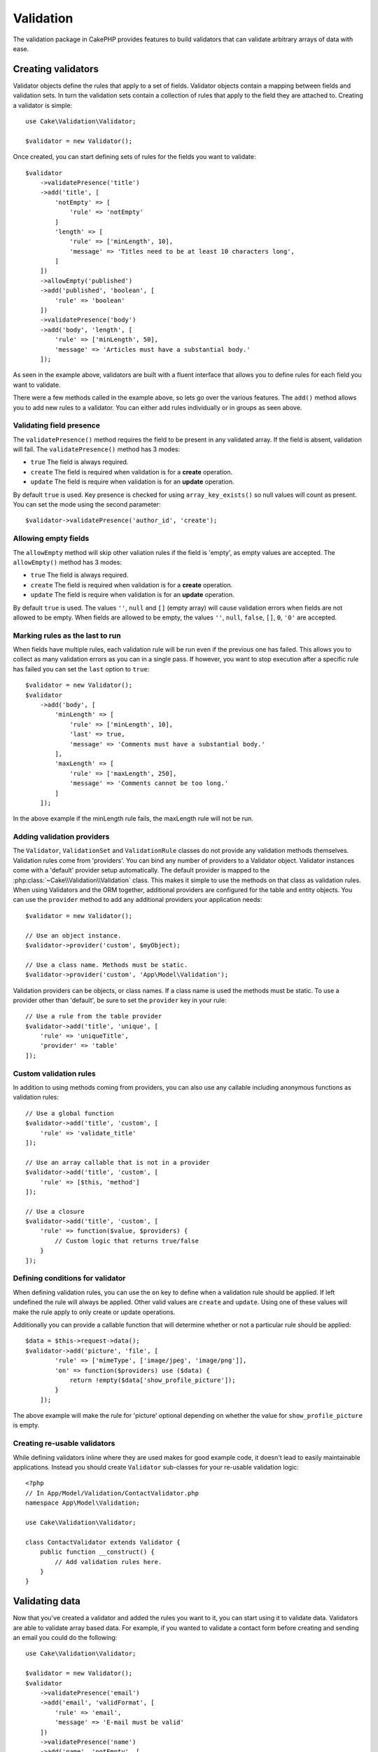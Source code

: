 .. php:namespace:: Cake\Validation

Validation
##########

The validation package in CakePHP provides features to build validators that can
validate arbitrary arrays of data with ease.

Creating validators
===================

.. php:class:: Validator

Validator objects define the rules that apply to a set of fields.
Validator objects contain a mapping between fields and validation sets. In turn the
validation sets contain a collection of rules that apply to the field they are
attached to. Creating a validator is simple::

    use Cake\Validation\Validator;

    $validator = new Validator();

Once created, you can start defining sets of rules for the fields you want to
validate::

    $validator
        ->validatePresence('title')
        ->add('title', [
            'notEmpty' => [
                'rule' => 'notEmpty'
            ]
            'length' => [
                'rule' => ['minLength', 10],
                'message' => 'Titles need to be at least 10 characters long',
            ]
        ])
        ->allowEmpty('published')
        ->add('published', 'boolean', [
            'rule' => 'boolean'
        ])
        ->validatePresence('body')
        ->add('body', 'length', [
            'rule' => ['minLength', 50],
            'message' => 'Articles must have a substantial body.'
        ]);

As seen in the example above, validators are built with a fluent interface that
allows you to define rules for each field you want to validate.

There were a few methods called in the example above, so lets go over the
various features. The ``add()`` method allows you to add new rules to
a validator. You can either add rules individually or in groups as seen above.

Validating field presence
-------------------------

The ``validatePresence()`` method requires the field to be present in any
validated array. If the field is absent, validation will fail. The
``validatePresence()`` method has 3 modes:

* ``true`` The field is always required.
* ``create`` The field is required when validation is for a **create**
  operation.
* ``update`` The field is require when validation is for an **update**
  operation.

By default ``true`` is used. Key presence is checked for using
``array_key_exists()`` so null values will count as present. You can set the
mode using the second parameter::

    $validator->validatePresence('author_id', 'create');

Allowing empty fields
---------------------

The ``allowEmpty`` method will skip other valiation rules if the field is
'empty', as empty values are accepted. The ``allowEmpty()`` method has 3 modes:

* ``true`` The field is always required.
* ``create`` The field is required when validation is for a **create**
  operation.
* ``update`` The field is require when validation is for an **update**
  operation.

By default ``true`` is used. The values ``''``, ``null`` and ``[]`` (empty
array) will cause validation errors when fields are not allowed to be empty.
When fields are allowed to be empty, the values ``''``, ``null``, ``false``,
``[]``, ``0``, ``'0'`` are accepted.

Marking rules as the last to run
--------------------------------

When fields have multiple rules, each validation rule will be run even if the
previous one has failed. This allows you to collect as many validation errors as
you can in a single pass. If however, you want to stop execution after
a specific rule has failed you can set the ``last`` option to ``true``::

    $validator = new Validator();
    $validator
        ->add('body', [
            'minLength' => [
                'rule' => ['minLength', 10],
                'last' => true,
                'message' => 'Comments must have a substantial body.'
            ],
            'maxLength' => [
                'rule' => ['maxLength', 250],
                'message' => 'Comments cannot be too long.'
            ]
        ]);

In the above example if the minLength rule fails, the maxLength rule will not be
run.

Adding validation providers
---------------------------

The ``Validator``, ``ValidationSet`` and ``ValidationRule`` classes do not
provide any validation methods themselves. Validation rules come from
'providers'. You can bind any number of providers to a Validator object.
Validator instances come with a 'default' provider setup automatically. The
default provider is mapped to the :php:class:`~Cake\\Validation\\Validation`
class. This makes it simple to use the methods on that class as validation
rules. When using Validators and the ORM together, additional providers are
configured for the table and entity objects. You can use the ``provider`` method
to add any additional providers your application needs::

    $validator = new Validator();

    // Use an object instance.
    $validator->provider('custom', $myObject);

    // Use a class name. Methods must be static.
    $validator->provider('custom', 'App\Model\Validation');

Validation providers can be objects, or class names. If a class name is used the
methods must be static. To use a provider other than 'default', be sure to set
the ``provider`` key in your rule::

    // Use a rule from the table provider
    $validator->add('title', 'unique', [
        'rule' => 'uniqueTitle',
        'provider' => 'table'
    ]);

Custom validation rules
-----------------------

In addition to using methods coming from providers, you can also use any
callable including anonymous functions as validation rules::

    // Use a global function
    $validator->add('title', 'custom', [
        'rule' => 'validate_title'
    ]);

    // Use an array callable that is not in a provider
    $validator->add('title', 'custom', [
        'rule' => [$this, 'method']
    ]);

    // Use a closure
    $validator->add('title', 'custom', [
        'rule' => function($value, $providers) {
            // Custom logic that returns true/false
        }
    ]);

Defining conditions for validator
---------------------------------

When defining validation rules, you can use the ``on`` key to define when
a validation rule should be applied. If left undefined the rule will always be
applied. Other valid values are ``create`` and ``update``. Using one of these
values will make the rule apply to only create or update operations.

Additionally you can provide a callable function that will determine whether or
not a particular rule should be applied::

    $data = $this->request->data();
    $validator->add('picture', 'file', [
            'rule' => ['mimeType', ['image/jpeg', 'image/png']],
            'on' => function($providers) use ($data) {
                return !empty($data['show_profile_picture']);
            }
        ]);

The above example will make the rule for 'picture' optional depending on whether
the value for ``show_profile_picture`` is empty.

.. _reusable-validators:

Creating re-usable validators
-----------------------------

While defining validators inline where they are used makes for good example
code, it doesn't lead to easily maintainable applications. Instead you should
create ``Validator`` sub-classes for your re-usable validation logic::

    <?php
    // In App/Model/Validation/ContactValidator.php
    namespace App\Model\Validation;

    use Cake\Validation\Validator;

    class ContactValidator extends Validator {
        public function __construct() {
            // Add validation rules here.
        }
    }

Validating data
===============

Now that you've created a validator and added the rules you want to it, you can
start using it to validate data. Validators are able to validate array based
data. For example, if you wanted to validate a contact form before creating and
sending an email you could do the following::

    use Cake\Validation\Validator;

    $validator = new Validator();
    $validator
        ->validatePresence('email')
        ->add('email', 'validFormat', [
            'rule' => 'email',
            'message' => 'E-mail must be valid'
        ])
        ->validatePresence('name')
        ->add('name', 'notEmpty', [
            'rule' => 'notEmpty',
            'message' => 'We need your name.'
        ])
        ->validatePresence('comment')
        ->add('name', 'notEmpty', [
            'rule' => 'notEmpty',
            'message' => 'You need to give a comment.'
        ]);

    $errors = $validator->errors($this->request->data());
    if (!empty($errors)) {
        // Send an email.
    }

The ``errors()`` method will return a non-empty array when there are validation
failures. The returned array of errors will be structured like::

    $errors = [
        'email' => ['E-mail must be valid']
    ];

If you have multiple errors on a single field, an array of error messages will
be returned per field. By default the ``errors()`` method applies rules for
the 'create' mode. If you'd like to apply 'update' rules you can do the following::

    $errors = $validator->errors($this->request->data(), false);
    if (!empty($errors)) {
        // Send an email.
    }

.. note::

    If you need to validate entities you should use methods like
    :php:method:`~Cake\\ORM\\Table::validate()` or
    :php:method:`~Cake\\ORM\\Table::save()` as they are designed for that.

Core Validation rules
=====================

CakePHP provides a basic suite of validation methods in the ``Validation``
class. The Validation class contains a variety of  static methods that provide
validators for a several common validation situations.

The `API documentation
<http://api.cakephp.org/3.0/class-Cake.Validation.Validation.html>`_ for the
``Validation`` class provides a good list of the validation rules that are
available, and their basic usage.

Some of the validation methods accept additional parameters to define boundary
conditions or valid options. You can provide these boundary conditions & options
as follows::

    $validator = new Validator();
    $validator
        ->add('title', 'minLength', [
            'rule' => ['minLength', 10]
        ])
        ->add('rating', 'validValue', [
            'rule' => ['between', 1, 5]
        ]);

Core rules that take additional parameters should have an array for the ``rule`` key
that contains the rule as the first element, and the additional parameters as
the remaining parameters.
